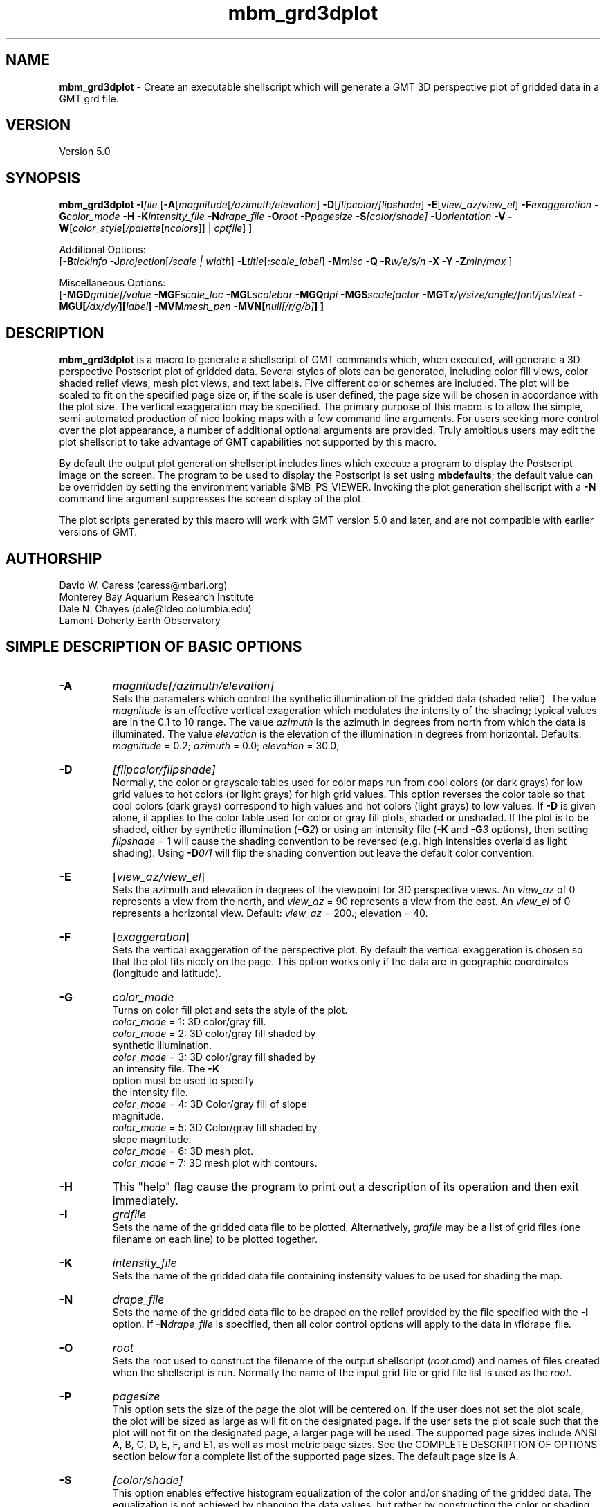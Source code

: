 .TH mbm_grd3dplot 1 "20 March 2017" "MB-System 5.0" "MB-System 5.0"
.SH NAME
\fBmbm_grd3dplot\fP \- Create an executable shellscript which will generate
a GMT 3D perspective plot of gridded data in a GMT grd file.

.SH VERSION
Version 5.0

.SH SYNOPSIS
\fBmbm_grd3dplot\fP \fB\-I\fP\fIfile\fP
[\fB\-A\fP[\fImagnitude\fP[\fI/azimuth/elevation\fP]
\fB\-D\fP[\fIflipcolor/flipshade\fP]
\fB\-E\fP[\fIview_az/view_el\fP] \fB\-F\fP\fIexaggeration\fP
\fB\-G\fP\fIcolor_mode\fP \fB\-H\fP \fB\-K\fP\fIintensity_file \fP
\fB\-N\fP\fIdrape_file\fP
\fB\-O\fP\fIroot\fP \fB\-P\fP\fIpagesize \fP
\fB\-S\fP\fI[color/shade]\fP \fB\-U\fP\fIorientation\fP \fB\-V\fP
\fB\-W\fP[\fIcolor_style\fP[\fI/palette\fP[\fIncolors\fP]] | \fIcptfile\fP] ]

Additional Options:
.br
[\fB\-B\fP\fItickinfo\fP
\fB\-J\fP\fIprojection\fP[\fI/scale | width\fP]
\fB\-L\fP\fItitle\fP[\fI:scale_label\fP] \fB\-M\fP\fImisc\fP
\fB\-Q\fP \fB\-R\fP\fIw/e/s/n\fP \fB\-X\fP \fB\-Y\fP
\fB\-Z\fP\fImin/max\fP ]

Miscellaneous Options:
.br
[\fB\-MGD\fP\fIgmtdef/value\fP  \fB\-MGF\fP\fIscale_loc\fP
\fB\-MGL\fP\fIscalebar\fP
\fB\-MGQ\fP\fIdpi\fP \fB\-MGS\fP\fIscalefactor\fP
\fB\-MGT\fP\fIx/y/size/angle/font/just/text\fP
\fB\-MGU\fP\fP[\fI/dx/dy/\fP][\fIlabel\fP]
\fB\-MVM\fP\fImesh_pen\fP \fB\-MVN\fP[\fInull[/r/g/b]\fP] ]

.SH DESCRIPTION
\fBmbm_grd3dplot\fP is a macro to generate a shellscript of GMT commands which, when
executed, will generate a 3D perspective Postscript plot of
gridded data.  Several styles of plots can be generated,
including color fill views, color shaded relief views, mesh
plot views, and text labels. Five different color schemes are
included. The plot will be scaled to fit on the specified page
size or, if the scale is user defined, the page size will be
chosen in accordance with the plot size. The vertical exaggeration
may be specified. The primary purpose
of this macro is to allow the simple, semi-automated
production of nice looking maps with a few command line
arguments. For users seeking more control over the plot
appearance, a number of additional optional arguments are
provided. Truly ambitious users may edit the plot shellscript
to take advantage of GMT capabilities not supported by this
macro.

By default the output plot generation shellscript
includes lines which execute a program to display the Postscript
image on the screen. The program to be used to display the Postscript
is set using \fBmbdefaults\fP; the default value can be overridden
by setting the environment variable $MB_PS_VIEWER.
Invoking the plot generation shellscript with
a \fB-N\fP command line argument suppresses the screen
display of the plot.

The plot scripts generated by this macro will work with
GMT version 5.0 and later, and are not compatible with
earlier versions of GMT.

.SH AUTHORSHIP
David W. Caress (caress@mbari.org)
.br
  Monterey Bay Aquarium Research Institute
.br
Dale N. Chayes (dale@ldeo.columbia.edu)
.br
  Lamont-Doherty Earth Observatory

.SH SIMPLE DESCRIPTION OF BASIC OPTIONS
.TP
.B \-A
\fImagnitude[/azimuth/elevation]\fP
.br
Sets the parameters which control the
synthetic illumination of the gridded data (shaded relief).
The value \fImagnitude\fP
is an effective vertical exageration which modulates the intensity of
the shading; typical values are in the 0.1 to 10 range.
The value \fIazimuth\fP
is the azimuth in degrees from north from which the data is illuminated.
The value \fIelevation\fP is the elevation of the illumination
in degrees from horizontal.
Defaults: \fImagnitude\fP = 0.2; \fIazimuth\fP = 0.0;
\fIelevation\fP = 30.0;
.TP
.B \-D
\fI[flipcolor/flipshade]\fP
.br
Normally, the color or grayscale tables used for color maps run from
cool colors (or dark grays) for low grid values
to hot colors (or light grays) for high grid values.
This option reverses the color table so that cool colors (dark grays)
correspond to high values and hot colors (light grays) to low values.
If \fB\-D\fP is given alone, it applies to the color table used
for color or gray fill plots,  shaded or unshaded. If the plot
is to be shaded,  either by synthetic illumination (\fB\-G\fP\fI2\fP)
or using an intensity file (\fB\-K\fP and \fB\-G\fP\fI3\fP options), then
setting \fIflipshade\fP = 1 will cause the shading convention
to be reversed (e.g. high intensities overlaid as light shading).
Using \fB\-D\fP\fI0/1\fP will flip the shading convention
but leave the default color convention.
.TP
.B \-E
[\fIview_az/view_el\fP]
.br
Sets the azimuth and elevation in degrees of the
viewpoint for 3D perspective views.  An \fIview_az\fP of 0
represents a view from the north, and \fIview_az\fP = 90
represents a view from the east.  An \fIview_el\fP of 0
represents a horizontal view.  Default: \fIview_az\fP = 200.;
elevation = 40.
.TP
.B \-F
[\fIexaggeration\fP]
.br
Sets the vertical exaggeration of the perspective plot.
By default the vertical exaggeration is chosen so that the
plot fits nicely on the page. This option works only if the
data are in geographic coordinates (longitude and latitude).
.TP
.B \-G
\fIcolor_mode\fP
.br
Turns on color fill plot and sets the style of the plot.
.br
        \fIcolor_mode\fP = 1: 3D color/gray fill.
        \fIcolor_mode\fP = 2: 3D color/gray fill shaded by
                        synthetic illumination.
        \fIcolor_mode\fP = 3: 3D color/gray fill shaded by
                        an intensity file. The \fB\-K\fP
                        option must be used to specify
 			the intensity file.
        \fIcolor_mode\fP = 4: 3D Color/gray fill of slope
 			magnitude.
        \fIcolor_mode\fP = 5: 3D Color/gray fill shaded by
                        slope magnitude.
        \fIcolor_mode\fP = 6: 3D mesh plot.
        \fIcolor_mode\fP = 7: 3D mesh plot with contours.
.TP
.B \-H
This "help" flag cause the program to print out a description
of its operation and then exit immediately.
.TP
.B \-I
\fIgrdfile\fP
.br
Sets the name of the gridded data file to be plotted.
Alternatively, \fIgrdfile\fP may be a list of grid files
(one filename on each line) to be plotted together.
.TP
.B \-K
\fIintensity_file\fP
.br
Sets the name of the gridded data file containing
instensity values to be used for shading the map.
.TP
.B \-N
\fIdrape_file\fP
.br
Sets the name of the gridded data file to be draped on
the relief provided by the file specified with the \fB\-I\fP
option. If \fB\-N\fP\fIdrape_file\fP is specified, then
all color control options will apply to the data in
\\fIdrape_file\fP.
.TP
.B \-O
\fIroot\fP
.br
Sets the root used to construct the filename of the output shellscript
(\fIroot\fP.cmd) and names of files created when the shellscript is
run.  Normally the
name of the input grid file or grid file list is
used as the \fIroot\fP.
.TP
.B \-P
\fIpagesize\fP
.br
This option sets the size of the page the plot will be centered
on. If the user does not set the plot scale, the plot will be
sized as large as will fit on the designated page. If the user
sets the plot scale such that the plot will not fit on the
designated page, a larger page will be used.
The supported page sizes include ANSI A, B, C, D, E,
F, and E1, as well as most metric page sizes. See the
COMPLETE DESCRIPTION OF OPTIONS section
below for a complete list of
the supported page sizes. The default page size is A.
.TP
.B \-S
\fI[color/shade]\fP
.br
This option enables effective histogram equalization of the
color and/or shading of the gridded data. The equalization is
not achieved by changing the data values, but rather by
constructing the color or shading tables so that
the boundaries in the tables encompass equal fractions of
the datapoints. This serves to focus color or shading contrasts
in value ranges corresponding to the bulk of the data values.
If \fB\-S\fP is given alone or with \fIcolor\fP = 1,
it enables equalization of the color table used
for color or gray fill plots,  shaded or unshaded. If the plot
is to be shaded,  either by synthetic illumination (\fB\-G\fP\fI2\fP)
or using an intensity file (\fB\-K\fP and \fB\-G\fP\fI3\fP options), then
setting \fIshade\fP = 1 will cause the shading to be equalized.
Using \fB\-S\fP\fI0/1\fP will equalize the shading without
equalizing the color table.
.TP
.B \-U
\fIorientation\fP
.br
Normally the orientation of the plot (portrait or landscape)
is selected automatically so as to maximize the plot scale.
The \fB\-U\fP option allows the user to set the plot orientation. If
\fIorientation\fP = 1, a portrait plot will be produced; if
\fIorientation\fP = 2, a landscape plot will be produced.
.TP
.B \-V
Causes \fBmbm_grd3dplot\fP to operate in "verbose" mode
so that it outputs
more information than usual.
.TP
.B \-W
\fI[color_style\fP[\fI/palette\fP[\fIncolors\fP]] | cptfile]
.br
This option controls the color scheme used for color
fill plots.

If \fIcolor_style\fP = 1 [default], then
the color scheme used will be a continuous grading
of colors. If \fIcolor_style\fP = 2, the color scheme
will be a set of discrete color intervals. The color
palette used is set using \fIpalette\fP. Five palettes
are available:
 	\fIpalette\fP = 1:	Haxby colors [default]
 	\fIpalette\fP = 2:	high Intensity colors
 	\fIpalette\fP = 3:	low Intensity colors
 	\fIpalette\fP = 4:	grayscale
 	\fIpalette\fP = 5:	uniform grayscale
.br
A complete description of the color palettes is given
in the COMPLETE DESCRIPTION OF OPTIONS section below.
.br
The \fIncolors\fP parameter sets the number of color
values used in plotting, whether the colors are
represented in a continuous color scale or a
stepped, discrete color scale [default is 11].

If the option argument is the path to an existing \fBGMT\fP
color palette (CPT) file, then that CPT file and its
color scheme will be used for the plot

.SH COMPLETE DESCRIPTION OF OPTIONS
.TP
.B \-A
\fImagnitude[/azimuth]\fP
.br
Sets the parameters which control the
synthetic illumination of the gridded data (shaded relief).
The value \fImagnitude\fP
is an effective vertical exageration which modulates the intensity of
the shading; typical values are in the 0.1 to 0.5 range.
The value \fIazimuth\fP
is the azimuth from which the data is illuminated.
Defaults: \fImagnitude\fP = 0.2; \fIazimuth\fP = 0.0;
.TP
.B \-B
\fItickinfo\fP
.br
Sets map boundary tickmark intervals. See the \fBpsbasemap\fP
manual page for details. By default the program chooses
basemap annotations based on the map boundaries.
.TP
.B \-D
\fI[flipcolor/flipshade]\fP
.br
Normally, the color or grayscale tables used for color maps run from
cool colors (or dark grays) for low grid values
to hot colors (or light grays) for high grid values.
This option reverses the color table so that cool colors (dark grays)
correspond to high values and hot colors (light grays) to low values.
If \fB\-D\fP is given alone, it applies to the color table used
for color or gray fill plots,  shaded or unshaded. If the plot
is to be shaded,  either by synthetic illumination (\fB\-G\fP\fI2\fP)
or using an intensity file (\fB\-K\fP and \fB\-G\fP\fI3\fP options), then
setting \fIflipshade\fP = 1 will cause the shading convention
to be reversed (e.g. high intensities overlaid as light shading).
Using \fB\-D\fP\fI0/1\fP will flip the shading convention
but leave the default color convention.
.TP
.B \-E
[\fIview_az/view_el\fP]
.br
Sets the azimuth and elevation in degrees of the
viewpoint for 3D perspective views.  An \fIview_az\fP of 0
represents a view from the north, and \fIview_az\fP = 90
represents a view from the east.  An \fIview_el\fP of 0
represents a horizontal view.  Default: \fIview_az\fP = 200.;
elevation = 40.
.TP
.B \-G
\fIcolor_mode\fP
.br
Turns on color fill plot and sets the style of the plot.
.br
        \fIcolor_mode\fP = 1: 3D color/gray fill.
        \fIcolor_mode\fP = 2: 3D color/gray fill shaded by
                        synthetic illumination.
        \fIcolor_mode\fP = 3: 3D color/gray fill shaded by
                        an intensity file. The \fB\-K\fP
                        option must be used to specify
 			the intensity file.
        \fIcolor_mode\fP = 4: 3D Color/gray fill of slope
 			magnitude.
        \fIcolor_mode\fP = 5: 3D Color/gray fill shaded by
                        slope magnitude.
        \fIcolor_mode\fP = 6: 3D mesh plot.
        \fIcolor_mode\fP = 7: 3D mesh plot with contours.
.br
See the \fBgrdimage\fP manual page for information on shading
with intensity files
.TP
.B \-H
This "help" flag cause the program to print out a description
of its operation and then exit immediately.
.TP
.B \-I
\fIgrdfile\fP
.br
Sets the name of the gridded data file to be plotted.
The data must be in a form acceptable to \fBGMT\fP version 3
programs (see the \fBGMT\fP Cookbook & Technical Reference).
.TP
.B \-J
\fIprojection\fP[\fI/scale | /width\fP]
.br
Selects the map projection. By default the map projection is
Mercator and the plot scale is chosen to fit on the selected
page size (see \fB\-P\fP option). The user may specify a
different projection to be used, in which case the plot scale
is still automatically chosen to fit the page. The user may
also specify both the projection and the plot scale. If
the projection specifying character is upper case, a plot
width rather than a plot scale is used.
The scale values are specified in inch/degree or in 1:xxxxx
ratios. Plot widths are specified in inches. If the user
specifies a plot scale such that the plot will not fit
on the default A size page, a appropriately larger page
size will be chosen.
.br
.sp
\fBCYLINDRICAL PROJECTIONS:\fP
.br
.sp
\fB\-Jc\fP\fIlon0/lat0/scale\fP (Cassini)
.br
\fB\-Jm\fP\fIscale\fP (Mercator)
.br
\fB\-Joa\fP\fIlon0/lat0/azimuth/scale\fP (Oblique Mercator \- point and azimuth)
.br
\fB\-Job\fP\fIlon0/lat0/lon1/lat1/scale\fP (Oblique Mercator \- two points)
.br
\fB\-Joc\fP\fIlon0/lat0/lonp/latp/scale\fP (Oblique Mercator \- point and pole)
.br
\fB\-Jq\fP\fIlon0/scale\fP (Equidistant Cylindrical Projection (Plate Carree))
.br
\fB\-Jt\fP\fIlon0/scale\fP (TM \- Transverse Mercator)
.br
\fB\-Ju\fP\fIzone/scale\fP (UTM \- Universal Transverse Mercator)
.br
\fB\-Jy\fP\fIlon0/lats/scale\fP (Basic Cylindrical Projection)
.br
.sp
\fBAZIMUTHAL PROJECTIONS:\fP
.br
.sp
\fB\-Ja\fP\fIlon0/lat0/scale\fP (Lambert).
.br
\fB\-Je\fP\fIlon0/lat0/scale\fP (Equidistant).
.br
\fB\-Jg\fP\fIlon0/lat0/scale\fP (Orthographic).
.br
\fB\-Js\fP\fIlon0/lat0/scale\fP (General Stereographic)
.br
.sp
\fBCONIC PROJECTIONS:\fP
.br
.sp
\fB\-Jb\fP\fIlon0/lat0/lat1/lat2/scale\fP (Albers)
.br
\fB\-Jl\fP\fIlon0/lat0/lat1/lat2/scale\fP (Lambert)
.br
.sp
\fBMISCELLANEOUS PROJECTIONS:\fP
.br
.sp
\fB\-Jh\fP\fIlon0/scale\fP (Hammer)
.br
\fB\-Ji\fP\fIlon0/scale\fP (Sinusoidal)
.br
\fB\-Jk\fP\fIlon0/scale\fP (Eckert VI)
.br
\fB\-Jn\fP\fIlon0/scale\fP (Robinson)
.br
\fB\-Jr\fP\fIlon0/scale\fP (Winkel Tripel)
.br
\fB\-Jw\fP\fIlon0/scale\fP (Mollweide)
.br
.sp
\fBNON-GEOGRAPHICAL PROJECTIONS:\fP
.br
.sp
\fB\-Jp\fP\fIscale\fP (Linear projection for polar (theta,r) coordinates)
.br
\fB\-Jx\fP\fIx-scale\fP[\fBl|p\fP\fIpow\fP][\fI/y-scale\fP[\fBl|p\fP\fIpow\fP]] (Linear, log, and power scaling)
.br
More details can be found in the \fBpsbasemap\fP manpages.
.TP
.B \-K
\fIintensity_file\fP
.br
Sets the name of the gridded data file containing
instensity values to be used for shading the map.
.TP
.B \-L
\fItitle:scalelabel\fP
.br
Sets the title and the label for the colorscale (if used) of
the plot. Note that a colon (:) rather than a slash (/) is
used to separate the labels. Colons cannot be used in the
labels themselves. If this option is not used, then a default title
and colorscale label are provided. If the title is supplied
alone, a default colorscale label will be provided. To force
no title use \fB\-L\fP" "; to force no title or colorscale
label use \fB\-L\fP" : ".
.TP
.B \-M
A series of "miscellaneous" options are provided which are
given as \fB\-M\fP followed by a two character identifier, followed
by any other parameters associated with that option.
The \fB\-M\fP options may be strung together separated by
colons, e.g. "-MGQ100:GU", which is equivalent to
"-MGQ \-MGU".
.TP
.B \-N
\fIdrape_file\fP
.br
Sets the name of the gridded data file to be draped on
the relief provided by the file specified with the \fB\-I\fP
option. If \fB\-N\fP\fIdrape_file\fP is specified, then
all color control options will apply to the data in
\\fIdrape_file\fP.
.TP
.B \-MGD
\fIgmtdef/value\fP
.br
Allows the user to set the \fBGMT\fP default values used as
the plot is constructed. This command may be given repeatedly
to set as many \fBGMT\fP defaults as required. For example, to
set the basemap annotation font to Courier, use
"-MGDANOT_FONT/Courier".
.TP
.B \-MGF
\fIscale_loc\fP
.br
Sets the location of the color scale. The possible values
of \fIscale_loc\fP are:
 	\fIscale_loc\fP = b:	bottom of plot
 	\fIscale_loc\fP = t:	top of plot
 	\fIscale_loc\fP = l:	left of plot
 	\fIscale_loc\fP = r:	right of plot
.br
[Default \fIscale_loc\fP = b]
.TP
.B \-MGL
\fIscalebar\fP
.br
Draws a simple map scale specified by the arguments in \fIscalebar\fP. The syntax
used for the \fIscalebar\fP command by the \fBGMT\fP module \fBpsbasemap\fP has
changed over time; use the syntax appropriate for the \fBGMT\fP version you have
installed. As of March 2017, the current \fBGMT\fP version is 5.3.2, and the
scalebar arguments are described in the \fBpsbasemap\fP manual page as:
.br
\fI[g|j|J|n|x]refpoint+c[slon/]slat+wlength[e|f|k|M|n|u][+aalign][+f][+jjustify][+l[label]][+odx[/dy]][+u]\fP
.br
Draws a simple map scale centered on the reference point specified using one of
four coordinate systems: (1) Use -Lg for map (user) coordinates,
(2) use -Lj or -LJ for setting refpoint via a 2-char justification code that
refers to the (invisible) map domain rectangle, (3) use -Ln for normalized
(0-1) coordinates, or (4) use -Lx for plot coordinates (inches, cm, etc.).
Scale is calculated for latitude slat (optionally supply longitude slon for
oblique projections [Default is central meridian]), length is in km, or
append unit from e|f|k|M|n|u. Change the label alignment with +aalign
(choose among l(eft), r(ight), t(op), and b(ottom)). Append +f to get a “fancy”
scale [Default is plain]. By default, the anchor point on the map scale is
assumed to be the center of the scale (MC), but this can be changed by
appending +j followed by a 2-char justification code justify (see pstext for
list and explanation of codes). Append +l to select the default label, which
equals the distance unit (meter, foot, km, mile, nautical mile, US survey foot)
and is justified on top of the scale [t]. Change this by giving your own label
(append +llabel). Add +o to offset the map scale by dx/dy away from the
refpoint in the direction implied by justify (or the direction implied by -Dj
or -DJ). Select +u to append the unit to all distance annotations along the
scale (for the plain scale, +u will instead select the unit to be appended to
the distance length). Note: Use FONT_LABEL to change the label font and
FONT_ANNOT_PRIMARY to change the annotation font. The height of the map scale
is controlled by MAP_SCALE_HEIGHT, and the pen thickness is set by
MAP_TICK_PEN_PRIMARY. 
.TP
.B \-MGQ
\fIdpi\fP
.br
Sets the resolution in dots per inch of the raster image used
for color fill maps. Larger values of \fIdpi\fP produce larger
Postscript plot files. [Default is 100].
.TP
.B \-MGS
\fIscalefactor\fP
.br
The gridded data is multiplied by \fIscalefactor\fP.
This option is most often used flip the sign of the
data (\fIscalefactor\fP = \-1). [Default no scaling]
.TP
.B \-MGT
\fIx/y/size/angle/font/just/text\fP
.br
Causes a text label to plotted on the map.
\fIsize\fP is text size in points, \fIangle\fP is
measured in degrees counter-clockwise from horizontal,
\fIfontno\fP sets the font type, \fIjustify\fP sets the alignment.
If \fIfontno\fP starts with a leading hyphen, then
the remainder of \fIfontno\fP is taken to be a
textstring with the desired fontname.  See the
\fBgmtdefaults\fP man page for names and numbers of available fonts
(or run \fBpstext \-L\fP).  The alignment
number refers to the part of the textstring that will be mapped
onto the (\fIx,y\fP) point: 1 = Lower Left corner,
2 = Lower Center, 3 = Lower Right, 5 = Mid Left, 6 = Mid Center,
7 = Mid Right, 9 = Upper Left, 10 = Upper Center,
11 = Upper Right. This option may be given as many times as
needed.
.TP
.B \-MGU
\fP[\fI/dx/dy/\fP][\fIlabel\fP]
.br
Draw Unix System time stamp on plot.  User may specify where the lower left corner
of the stamp should fall on the page relative to lower left corner of plot in inch [Default is (-0.75,-0.75)].  Optionally,
append a label, or \fBc\fP (which will plot the command string.)
.TP
.B \-MVM
\fImesh_pen\fP
.br
Set pen attributes for mesh plot.  The mesh plot must be specified
with the \fB\-G\fP option. See chapter 4.12 in the
GMT Technical reference for a discussion of GMT pen values.
[Defaults: width = 1, color = 0/0/0,
texture = solid].
.TP
.B \-MVN
[\fInull[/r/g/b]\fP]
.br
Draws a plane at the level of the \fInull\fP value (with
respect to the data in the grid file specified with the \fB\-I\fP
option. If the optional r/g/b is provided,
the frontal facade between the plane and the data perimeter is
filled with this color. If \fB\-MVN\fP is given by
itself, then \fBmbm_grd3dplot\fP causes
the null plane to be drawn at the minimum z-level and the facade
to be colored a light gray (r=g=b=200).
.TP
.B \-O
\fIroot\fP
.br
Sets the root used to construct the filename of the output shellscript
(\fIroot\fP.cmd) and names of files created when the shellscript is
run.  Normally the
name of the input grid file or grid file list is
used as the \fIroot\fP.
.TP
.B \-P
\fIpagesize\fP
.br
This option sets the size of the page the plot will be centered
on. If the user does not set the plot scale, the plot will be
sized as large as will fit on the designated page. If the user
sets the plot scale such that the plot will not fit on the
designated page, a larger page will be used.
The supported page sizes are:

          American ANSI sizes:
          A     8.5 x 11.0 in.    ( 215.9 x  279.4 mm)
          B    11.0 x 17.0 in.    ( 279.4 x  431.8 mm)
          C    17.0 x 22.0 in.    ( 431.8 x  558.8 mm)
          D    22.0 x 34.0 in.    ( 558.8 x  863.6 mm)
          E    34.0 x 44.0 in.    ( 863.6 x 1117.6 mm)
          F    28.0 x 40.0 in.    ( 711.2 x 1016.0 mm)
          E1   44.0 x 68.0 in.    (1117.6 x 1727.2 mm)

          Metric ISO A sizes:
          A0   841.0 x 1189.0 mm  (33.11 x 46.81 in.)
          A1   594.0 x  841.0 mm  (23.39 x 33.11 in.)
          A2   420.0 x  594.0 mm  (16.54 x 23.39 in.)
          A3   297.0 x  420.0 mm  (11.69 x 16.54 in.)
          A4   210.0 x  297.0 mm  ( 8.27 x 11.69 in.)
          A5   148.0 x  210.0 mm  ( 5.83 x  8.27 in.)
          A6   105.0 x  148.0 mm  ( 4.13 x  5.83 in.)
          A7    74.0 x  105.0 mm  ( 2.91 x  4.13 in.)
          A8    52.0 x   74.0 mm  ( 2.05 x  2.91 in.)
          A9    37.0 x   52.0 mm  ( 1.46 x  2.05 in.)
          A10   26.0 x   37.0 mm  ( 1.02 x  1.46 in.)

          Metric ISO B sizes:
          B0   1000.0x 1414.0 mm  (39.37 x 55.67 in.)
          B1   707.0 x 1000.0 mm  (27.83 x 39.37 in.)
          B2   500.0 x  707.0 mm  (19.68 x 27.83 in.)
          B3   353.0 x  500.0 mm  (13.90 x 19.68 in.)
          B4   250.0 x  353.0 mm  ( 9.84 x 13.90 in.)
          B5   176.0 x  250.0 mm  ( 6.93 x  9.84 in.)
          B6   125.0 x  176.0 mm  ( 4.92 x  6.93 in.)
          B7    88.0 x  125.0 mm  ( 3.46 x  4.92 in.)
          B8    62.0 x   88.0 mm  ( 2.44 x  3.46 in.)
          B9    44.0 x   62.0 mm  ( 1.73 x  2.44 in.)
          B10   31.0 x   44.0 mm  ( 1.22 x  1.73 in.)

          Metric ISO C sizes:
          C0   914.4 x 1300.5 mm  (36.00 x 51.20 in.)
          C1   650.2 x  914.4 mm  (25.60 x 36.00 in.)
          C2   457.2 x  650.2 mm  (18.00 x 25.60 in.)
          C3   325.1 x  457.2 mm  (12.80 x 18.00 in.)
          C4   228.6 x  325.1 mm  ( 9.00 x 12.80 in.)
          C5   162.6 x  228.6 mm  ( 6.40 x  9.00 in.)
          C6   114.3 x  162.6 mm  ( 4.50 x  6.40 in.)
          C7    81.3 x  114.3 mm  ( 3.20 x  4.50 in.)

	  MB-System large format sizes:
          m1  1371.6 x 1828.8 mm  (54.00 x 72.00 in.)
          m2  1371.6 x 2133.6 mm  (54.00 x 84.00 in.)
          m3  1371.6 x 2438.4 mm  (54.00 x 96.00 in.)
          m4  1524.0 x 1828.8 mm  (60.00 x 72.00 in.)
          m5  1524.0 x 2133.6 mm  (60.00 x 84.00 in.)
          m6  1524.0 x 2438.4 mm  (60.00 x 96.00 in.)

The default page size is A.
.TP
.B \-Q
Normally, the output plot generation shellscript
includes lines which execute
a program to display the Postscript image on the screen.
This option causes those lines to be commented out so
that executing the shellscript produces a Postscript plot
but does not attempt to display it on the screen.
Alternatively, invoking the plot generation shellscript with
a \fB-N\fP command line argument also suppresses the screen
display of the plot. The program
to be used to display the Postscript is set
using \fBmbdefaults\fP;
the default value can be overridden by setting the environment
variable $MB_PS_VIEWER.
.TP
.B \-R
\fIwest/east/south/north\fP
.br
\fIwest, east, south,\fP and \fInorth\fP specify the Region of interest.  To specify boundaries
in degrees and minutes [and seconds], use the dd:mm[:ss] format.  Append \fBr\fP if lower left and upper right
map coordinates are given instead of wesn.
You may ask for a larger \fIw/e/s/n\fP region to have more room between the image and the axes.
A smaller region than specified in the grdfile will result in a subset of the grid [Default is
region given by the grdfile].
.TP
.B \-S
\fI[color/shade]\fP
.br
This option enables effective histogram equalization of the
color and/or shading of the gridded data. The equalization is
not achieved by changing the data values, but rather by
constructing the color or shading tables so that
the boundaries in the tables encompass equal fractions of
the datapoints. This serves to focus color or shading contrasts
in value ranges corresponding to the bulk of the data values.
If \fB\-S\fP is given alone or with \fIcolor\fP = 1,
it enables equalization of the color table used
for color or gray fill plots,  shaded or unshaded. If the plot
is to be shaded,  either by synthetic illumination (\fB\-G\fP\fI2\fP)
or using an intensity file (\fB\-K\fP and \fB\-G\fP\fI3\fP options), then
setting \fIshade\fP = 1 will cause the shading to be equalized.
Using \fB\-S\fP\fI0/1\fP will equalize the shading without
equalizing the color table.
.TP
.B \-U
\fIorientation\fP
.br
Normally the orientation of the plot (portrait or landscape)
is selected automatically so as to maximize the plot scale.
The \fB\-U\fP option allows the user to set the plot orientation. If
\fIorientation\fP = 1, a portrait plot will be produced; if
\fIorientation\fP = 2, a landscape plot will be produced.
.TP
.B \-W
\fI[color_style\fP[\fI/palette\fP[\fIncolors\fP]] | cptfile]
.br
This option controls the color scheme used for color
fill plots.

If \fIcolor_style\fP = 1 [default], then
the color scheme used will be a continuous grading
of colors. If \fIcolor_style\fP = 2, the color scheme
will be a set of discrete color intervals. The color
palette used is set using \fIpalette\fP. Seven palettes
are available:
 	\fIpalette\fP = 1:	Haxby colors [default]
 	\fIpalette\fP = 2:	high Intensity colors
 	\fIpalette\fP = 3:	low Intensity colors
 	\fIpalette\fP = 4:	grayscale
 	\fIpalette\fP = 5:	uniform grayscale
 	\fIpalette\fP = 6:	uniform black
 	\fIpalette\fP = 7:	uniform white

The RGB definitions of the color palettes are:

color palette 1 \- Haxby Color Table
  red:   255 255 255 255 240 205 138 106  50  40  37
  green: 255 186 161 189 236 255 236 235 190 127  57
  blue:  255 133  68  87 121 162 174 255 255 251 175

color palette 2 \- High Intensity Colors
  red:   255 255 255 255 128   0   0   0   0 128 255
  green:   0  64 128 255 255 255 255 128   0   0   0
  blue:    0   0   0   0   0   0 255 255 255 255 255

color palette 3 \- Low Intensity Colors
  red:   200 194 179 141  90   0   0   0   0  90 141
  green:   0  49  90 141 179 200 141  90   0   0   0
  blue:    0   0   0   0   0   0 141 179 200 179 141

color palette 4 \- Grayscale
  red:   255 230 204 179 153 128 102  77  51  26   0
  green: 255 230 204 179 153 128 102  77  51  26   0
  blue:  255 230 204 179 153 128 102  77  51  26   0

color palette 5 \- Uniform Grayscale
  red:   128 128 128 128 128 128 128 128 128 128 128
  green: 128 128 128 128 128 128 128 128 128 128 128
  blue:  128 128 128 128 128 128 128 128 128 128 128

color palette 6 \- Uniform Black
  red:     0   0   0   0   0   0   0   0   0   0   0
  green:   0   0   0   0   0   0   0   0   0   0   0
  blue:    0   0   0   0   0   0   0   0   0   0   0

color palette 7 \- Uniform White
  red:   255 255 255 255 255 255 255 255 255 255 255
  green: 255 255 255 255 255 255 255 255 255 255 255
  blue:  255 255 255 255 255 255 255 255 255 255 255

The Haxby colors have been adapted from a palette
developed by Dr. William Haxby of the Lamont-Doherty
Earth Observatory; this palette is pleasing to the
eye and well suited for shading. The high intensity
colors describe linear paths through RGB space from
red to blue to green to purple; because the colors are high
intensity they are not well suited to shading.
The low intensity colors are similar to the high
intensity, but muted and thus well suited to shading.
The grayscale palette runs linearly from white to
black and is commonly used for plots of sidescan and amplitude
data. The uniform grayscale is useful for non-color
shaded relief plots.

The \fIncolors\fP parameter sets the number of color
values used in plotting, whether the colors are
represented in a continuous color scale or a
stepped, discrete color scale [default is 11].

If the option argument is the path to an existing \fBGMT\fP
color palette (CPT) file, then that CPT file and its
color scheme will be used for the plot
.TP
.B \-V
Causes \fBmbm_grd3dplot\fP to operate in "verbose" mode
so that it outputs
more information than usual.
.TP
.B \-X
Normally, \fBmbm_grd3dplot\fP creates an executable shellscript and
then exits.  This option will cause the shellscript to be executed
in the background before \fBmbm_grd3dplot\fP exits.
.TP
.B \-Y
Normally, \fBmbm_grd3dplot\fP generates nicely rounded numbers
for the boundaries of the color palette. Often, the resulting
color bounds extend well outside the range of the gridded data.
This option causes
the color boundaries to be uniformly distributed between the
minimum and maximum values of the grid.
.TP
.B \-Z
\fImin/max\fP
.br
This option overrides the minimum and maximum values of
the gridded data, affecting the color palette and the
contour interval if those parameters are not specified
by the user.

.SH EXAMPLES
Suppose we have obtained two GRD files with dimensions of
127 by 194, one containing gridded bathymetry
(grd_sb2112_example_bath) and the other gridded sidescan
(grd_sb2112_example_ss). In order to generate a shellscript
which will in turn generate a 3D color shaded relief
view of the bathymetry, we use the \fB\-G\fP\fI2\fP option.
The grid file is in
bathymetry (positive down) rather in topography (positive
up), so the bathymetry needs to be rescaled by multiplying
by \-1 (\fB\-MGS\fP\fI-1\fP). We choose an illumination magnitude of 0.4
and an illumination azimuth of 45 degrees (\fB\-A\fP\fI0.4/45\fP). We
also choose a perspective azimuth of 250 degrees and an
elevation of 30 degrees (\fB\-E\fP\fI240/30\fP):

  	mbm_grd3dplot \-Igrd_sb2112_example_bath \\
  	    \-G2 \-A0.4/45 \-E250/30 \-MGS-1 \-X \-V \\
  	    \-Osb2112_example_bath3d

Now, to generate a 3D perspective view of the gridded
bathymetry shaded using the gridded sidescan data, we
use the \fB\-G\fP\fI3\fP and \fB\-K\fP options.
We want the sidescan data to
be histogram equalized, so we use \fB\-S\fP\fI0/1\fP. We also want
the shading to be more prominent than the default
shading magnitude of 0.2 would produce, so we use \fB\-A\fP\fI0.5\fP:

  	mbm_grd3dplot \-Igrd_sb2112_example_bath \\
  	    \-Kgrd_sb2112_example_ss \\
  	    \-G3 \-A0.5 \-E250/30 \-D0/1 \\
  	    \-S0/1 \-MGS-1 \-X \-V \\
  	    \-Osb2112_example_bathss3d

The first example produces and executes a plot generation
shellscript called sb2112_example_bath3d.cmd and the second
produces a shellscript called sb2112_example_bathss3d.cmd.
As an example, the contents of the plotting shellscript
"sb2112_example_bathss3d.cmd" are:

 #
 # Shellscript to create Postscript plot of data in grd file
 # Created by macro mbm_grd3dplot
 #
 # This shellscript created by following command line:
 # mbm_grd3dplot \-Igrd_sb2112_example_bath \\
 #      \-Kgrd_sb2112_example_ss \-G3 \-A0.5 \\
 #      \-E250/30 \-D0/1 \-S0/1 \-MGS-1 \-X \-V \\
 #      \-Osb2112_example_bathss3d
 #
 # Save existing GMT defaults
 echo Saving GMT defaults...
 gmtdefaults \-L > gmtdefaults$$
 #
 # Set new GMT defaults
 echo Setting new GMT defaults...
 gmtset ANOT_FONT Helvetica
 gmtset LABEL_FONT Helvetica
 gmtset HEADER_FONT Helvetica
 gmtset ANOT_FONT_SIZE 8
 gmtset LABEL_FONT_SIZE 8
 gmtset HEADER_FONT_SIZE 10
 gmtset FRAME_WIDTH 0.074999999999999997
 gmtset TICK_LENGTH 0.074999999999999997
 gmtset PAGE_ORIENTATION LANDSCAPE
 gmtset COLOR_BACKGROUND 0/0/0
 gmtset COLOR_FOREGROUND 255/255/255
 gmtset COLOR_NAN 255/255/255
 #
 # Make color palette table file
 echo Making color palette table file...
 echo  \-4500  37  57 175  \-4350  40 127 251 > \\
 	sb2112_example_bathss3d.cpt
 echo  \-4350  40 127 251  \-4200  50 190 255 >> \\
 	sb2112_example_bathss3d.cpt
 echo  \-4200  50 190 255  \-4050 106 235 255 >> \\
 	sb2112_example_bathss3d.cpt
 echo  \-4050 106 235 255  \-3900 138 236 174 >> \\
 	sb2112_example_bathss3d.cpt
 echo  \-3900 138 236 174  \-3750 205 255 162 >> \\
 	sb2112_example_bathss3d.cpt
 echo  \-3750 205 255 162  \-3600 240 236 121 >> \\
 	sb2112_example_bathss3d.cpt
 echo  \-3600 240 236 121  \-3450 255 189  87 >> \\
 	sb2112_example_bathss3d.cpt
 echo  \-3450 255 189  87  \-3300 255 161  68 >> \\
 	sb2112_example_bathss3d.cpt
 echo  \-3300 255 161  68  \-3150 255 186 133 >> \\
 	sb2112_example_bathss3d.cpt
 echo  \-3150 255 186 133  \-3000 255 255 255 >> \\
 	sb2112_example_bathss3d.cpt
 #
 # Rescale data
 echo Rescaling data by \-1...
 echo Running grdmath...
 grdmath grd_sb2112_example_bath \-1 x = \\
 	grd_sb2112_example_bath.scale
 #
 # Get shading array
 echo Getting shading array...
 echo Running grdhisteq...
 grdhisteq grd_sb2112_example_ss \\
 	-Ggrd_sb2112_example_ss.eq \-N
 echo Running grdmath...
 grdmath grd_sb2112_example_ss.eq \-0.5 x \\
 	= grd_sb2112_example_ss.int
 rm \-f grd_sb2112_example_ss.eq
 #
 # Make 3D view
 echo Running grdview...
 grdview grd_sb2112_example_bath.scale \\
 	-Jm13.678801784792578 \\
 	-Jz0.0014760910157720331 \\
 	-E250/30 \\
 	-R114.221/114.421/-31.9001/-31.6377 \\
 	-Csb2112_example_bathss3d.cpt \\
 	-N-4499.4399999999996/200/200/200 \\
 	-Igrd_sb2112_example_ss.int \\
 	-Qi \\
 	-P \-X1.8081565710006675 \-Y2 \-K \-V \\
 	> sb2112_example_bathss3d.ps
 #
 # Make color scale
 echo Running psscale...
 psscale \-Csb2112_example_bathss3d.cpt \\
 	-D2.4418/-0.5000/4.8837/0.1500h \\
  	-B":.Data Values:" \\
 	-P \-K \-O \-V >> sb2112_example_bathss3d.ps
 #
 # Make basemap
 echo Running psbasemap...
 psbasemap \-Jm13.678801784792578 \\
 	-Jz0.0014760910157720331 \\
 	-E250/30 \\
 	-R114.221/114.421/-31.9001/-31.6377 \\
 	-B5m/5m:."Data File grd_sb2112_example_bath":WSZ \\
 	-P \-O \-V >> sb2112_example_bathss3d.ps
 #
 # Delete surplus files
 echo Deleting surplus files...
 rm \-f sb2112_example_bathss3d.cpt
 rm \-f grd_sb2112_example_bath.scale
 #
 # Reset GMT default fonts
 echo Resetting GMT fonts...
 mv gmtdefaults$$ .gmtdefaults
 #
 # Run xpsview
 echo Running xpsview in background...
 xpsview \-ps a \-maxp 4m sb2112_example_bathss3d.ps &
 #
 # All done!
 echo All done!

.SH SEE ALSO
\fBgrdimage\fP(1), \fBgrdcontour\fP(1),
\fBmbdefaults\fP(1), \fBmbgrid\fP(1), \fBmbsystem\fP(1),
\fBmbm_grd3dplot\fP(1), \fBmbm_plot\fP(1),
\fBpsbasemap\fP(1), \fBpstext\fP(1), \fBpsxy\fP(1)

.SH BUGS
By making this macro more useful, we have also made it
more complex.
